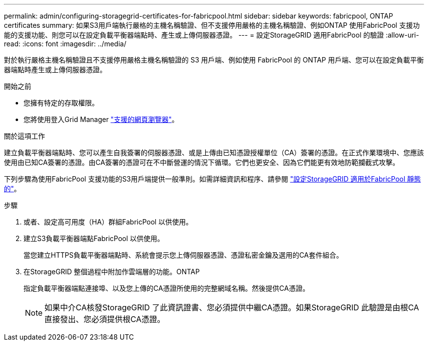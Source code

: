 ---
permalink: admin/configuring-storagegrid-certificates-for-fabricpool.html 
sidebar: sidebar 
keywords: fabricpool, ONTAP certificates 
summary: 如果S3用戶端執行嚴格的主機名稱驗證、但不支援停用嚴格的主機名稱驗證、例如ONTAP 使用FabricPool 支援功能的支援功能、則您可以在設定負載平衡器端點時、產生或上傳伺服器憑證。 
---
= 設定StorageGRID 適用FabricPool 的驗證
:allow-uri-read: 
:icons: font
:imagesdir: ../media/


[role="lead"]
對於執行嚴格主機名稱驗證且不支援停用嚴格主機名稱驗證的 S3 用戶端、例如使用 FabricPool 的 ONTAP 用戶端、您可以在設定負載平衡器端點時產生或上傳伺服器憑證。

.開始之前
* 您擁有特定的存取權限。
* 您將使用登入Grid Manager link:../admin/web-browser-requirements.html["支援的網頁瀏覽器"]。


.關於這項工作
建立負載平衡器端點時、您可以產生自我簽署的伺服器憑證、或是上傳由已知憑證授權單位（CA）簽署的憑證。在正式作業環境中、您應該使用由已知CA簽署的憑證。由CA簽署的憑證可在不中斷營運的情況下循環。它們也更安全、因為它們能更有效地防範攔截式攻擊。

下列步驟為使用FabricPool 支援功能的S3用戶端提供一般準則。如需詳細資訊和程序、請參閱 link:../fabricpool/index.html["設定StorageGRID 適用於FabricPool 靜態的"]。

.步驟
. 或者、設定高可用度（HA）群組FabricPool 以供使用。
. 建立S3負載平衡器端點FabricPool 以供使用。
+
當您建立HTTPS負載平衡器端點時、系統會提示您上傳伺服器憑證、憑證私密金鑰及選用的CA套件組合。

. 在StorageGRID 整個過程中附加作雲端層的功能。ONTAP
+
指定負載平衡器端點連接埠、以及您上傳的CA憑證所使用的完整網域名稱。然後提供CA憑證。

+

NOTE: 如果中介CA核發StorageGRID 了此資訊證書、您必須提供中繼CA憑證。如果StorageGRID 此驗證是由根CA直接發出、您必須提供根CA憑證。


